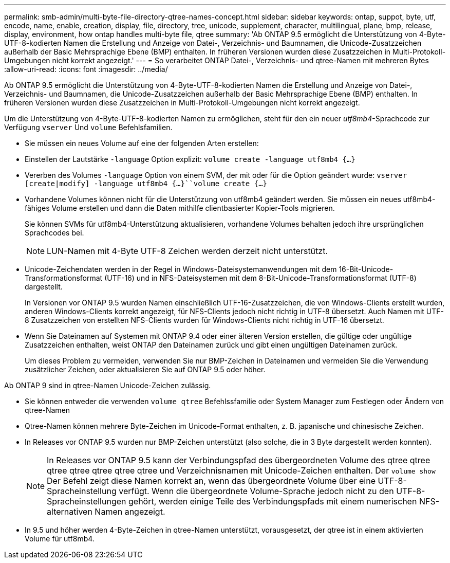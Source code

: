 ---
permalink: smb-admin/multi-byte-file-directory-qtree-names-concept.html 
sidebar: sidebar 
keywords: ontap, suppot, byte, utf, encode, name, enable, creation, display, file, directory, tree, unicode, supplement, character, multilingual, plane, bmp, release, display, environment, how ontap handles multi-byte file, qtree 
summary: 'Ab ONTAP 9.5 ermöglicht die Unterstützung von 4-Byte-UTF-8-kodierten Namen die Erstellung und Anzeige von Datei-, Verzeichnis- und Baumnamen, die Unicode-Zusatzzeichen außerhalb der Basic Mehrsprachige Ebene (BMP) enthalten. In früheren Versionen wurden diese Zusatzzeichen in Multi-Protokoll-Umgebungen nicht korrekt angezeigt.' 
---
= So verarbeitet ONTAP Datei-, Verzeichnis- und qtree-Namen mit mehreren Bytes
:allow-uri-read: 
:icons: font
:imagesdir: ../media/


[role="lead"]
Ab ONTAP 9.5 ermöglicht die Unterstützung von 4-Byte-UTF-8-kodierten Namen die Erstellung und Anzeige von Datei-, Verzeichnis- und Baumnamen, die Unicode-Zusatzzeichen außerhalb der Basic Mehrsprachige Ebene (BMP) enthalten. In früheren Versionen wurden diese Zusatzzeichen in Multi-Protokoll-Umgebungen nicht korrekt angezeigt.

Um die Unterstützung von 4-Byte-UTF-8-kodierten Namen zu ermöglichen, steht für den ein neuer _utf8mb4_-Sprachcode zur Verfügung `vserver` Und `volume` Befehlsfamilien.

* Sie müssen ein neues Volume auf eine der folgenden Arten erstellen:
* Einstellen der Lautstärke `-language` Option explizit: `volume create -language utf8mb4 {…}`
* Vererben des Volumes `-language` Option von einem SVM, der mit oder für die Option geändert wurde: `vserver [create|modify] -language utf8mb4 {…}``volume create {…}`
* Vorhandene Volumes können nicht für die Unterstützung von utf8mb4 geändert werden. Sie müssen ein neues utf8mb4-fähiges Volume erstellen und dann die Daten mithilfe clientbasierter Kopier-Tools migrieren.
+
Sie können SVMs für utf8mb4-Unterstützung aktualisieren, vorhandene Volumes behalten jedoch ihre ursprünglichen Sprachcodes bei.

+
[NOTE]
====
LUN-Namen mit 4-Byte UTF-8 Zeichen werden derzeit nicht unterstützt.

====
* Unicode-Zeichendaten werden in der Regel in Windows-Dateisystemanwendungen mit dem 16-Bit-Unicode-Transformationsformat (UTF-16) und in NFS-Dateisystemen mit dem 8-Bit-Unicode-Transformationsformat (UTF-8) dargestellt.
+
In Versionen vor ONTAP 9.5 wurden Namen einschließlich UTF-16-Zusatzzeichen, die von Windows-Clients erstellt wurden, anderen Windows-Clients korrekt angezeigt, für NFS-Clients jedoch nicht richtig in UTF-8 übersetzt. Auch Namen mit UTF-8 Zusatzzeichen von erstellten NFS-Clients wurden für Windows-Clients nicht richtig in UTF-16 übersetzt.

* Wenn Sie Dateinamen auf Systemen mit ONTAP 9.4 oder einer älteren Version erstellen, die gültige oder ungültige Zusatzzeichen enthalten, weist ONTAP den Dateinamen zurück und gibt einen ungültigen Dateinamen zurück.
+
Um dieses Problem zu vermeiden, verwenden Sie nur BMP-Zeichen in Dateinamen und vermeiden Sie die Verwendung zusätzlicher Zeichen, oder aktualisieren Sie auf ONTAP 9.5 oder höher.



Ab ONTAP 9 sind in qtree-Namen Unicode-Zeichen zulässig.

* Sie können entweder die verwenden `volume qtree` Befehlssfamilie oder System Manager zum Festlegen oder Ändern von qtree-Namen
* Qtree-Namen können mehrere Byte-Zeichen im Unicode-Format enthalten, z. B. japanische und chinesische Zeichen.
* In Releases vor ONTAP 9.5 wurden nur BMP-Zeichen unterstützt (also solche, die in 3 Byte dargestellt werden konnten).
+
[NOTE]
====
In Releases vor ONTAP 9.5 kann der Verbindungspfad des übergeordneten Volume des qtree qtree qtree qtree qtree qtree qtree und Verzeichnisnamen mit Unicode-Zeichen enthalten. Der `volume show` Der Befehl zeigt diese Namen korrekt an, wenn das übergeordnete Volume über eine UTF-8-Spracheinstellung verfügt. Wenn die übergeordnete Volume-Sprache jedoch nicht zu den UTF-8-Spracheinstellungen gehört, werden einige Teile des Verbindungspfads mit einem numerischen NFS-alternativen Namen angezeigt.

====
* In 9.5 und höher werden 4-Byte-Zeichen in qtree-Namen unterstützt, vorausgesetzt, der qtree ist in einem aktivierten Volume für utf8mb4.


